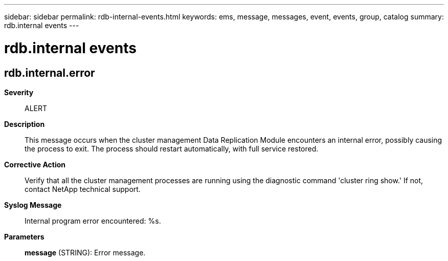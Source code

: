 ---
sidebar: sidebar
permalink: rdb-internal-events.html
keywords: ems, message, messages, event, events, group, catalog
summary: rdb.internal events
---

= rdb.internal events
:toclevels: 1
:hardbreaks:
:nofooter:
:icons: font
:linkattrs:
:imagesdir: ./media/

== rdb.internal.error
*Severity*::
ALERT
*Description*::
This message occurs when the cluster management Data Replication Module encounters an internal error, possibly causing the process to exit. The process should restart automatically, with full service restored.
*Corrective Action*::
Verify that all the cluster management processes are running using the diagnostic command 'cluster ring show.' If not, contact NetApp technical support.
*Syslog Message*::
Internal program error encountered: %s.
*Parameters*::
*message* (STRING): Error message.
